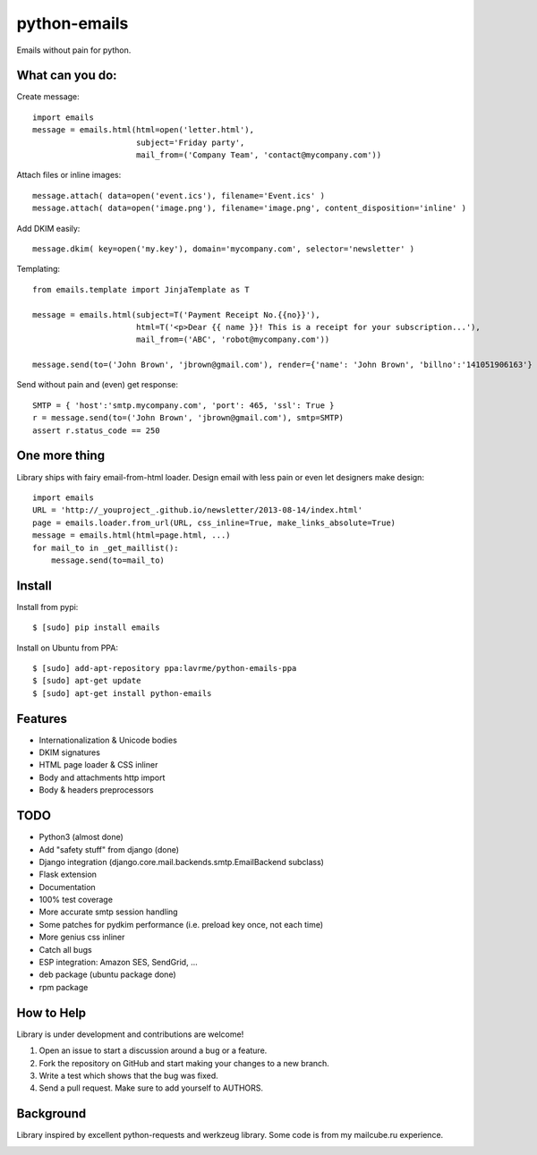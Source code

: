 python-emails
=============

Emails without pain for python.


What can you do:
----------------

Create message:

::

    import emails
    message = emails.html(html=open('letter.html'),
                          subject='Friday party',
                          mail_from=('Company Team', 'contact@mycompany.com'))


Attach files or inline images:

::

    message.attach( data=open('event.ics'), filename='Event.ics' )
    message.attach( data=open('image.png'), filename='image.png', content_disposition='inline' )

Add DKIM easily:

::

    message.dkim( key=open('my.key'), domain='mycompany.com', selector='newsletter' )



Templating:

::

    from emails.template import JinjaTemplate as T

    message = emails.html(subject=T('Payment Receipt No.{{no}}'),
                          html=T('<p>Dear {{ name }}! This is a receipt for your subscription...'),
                          mail_from=('ABC', 'robot@mycompany.com'))

    message.send(to=('John Brown', 'jbrown@gmail.com'), render={'name': 'John Brown', 'billno':'141051906163'} )

Send without pain and (even) get response:

::

    SMTP = { 'host':'smtp.mycompany.com', 'port': 465, 'ssl': True }
    r = message.send(to=('John Brown', 'jbrown@gmail.com'), smtp=SMTP)
    assert r.status_code == 250




One more thing
--------------

Library ships with fairy email-from-html loader.
Design email with less pain or even let designers make design:

::

    import emails
    URL = 'http://_youproject_.github.io/newsletter/2013-08-14/index.html'
    page = emails.loader.from_url(URL, css_inline=True, make_links_absolute=True)
    message = emails.html(html=page.html, ...)
    for mail_to in _get_maillist():
        message.send(to=mail_to)

Install
-------

Install from pypi:

::

    $ [sudo] pip install emails

Install on Ubuntu from PPA:

::

    $ [sudo] add-apt-repository ppa:lavrme/python-emails-ppa
    $ [sudo] apt-get update
    $ [sudo] apt-get install python-emails


Features
--------

-  Internationalization & Unicode bodies
-  DKIM signatures
-  HTML page loader & CSS inliner
-  Body and attachments http import
-  Body & headers preprocessors

TODO
----
- Python3 (almost done)
- Add "safety stuff" from django (done)
- Django integration (django.core.mail.backends.smtp.EmailBackend subclass)
- Flask extension
- Documentation
- 100% test coverage
- More accurate smtp session handling
- Some patches for pydkim performance (i.e. preload key once, not each time)
- More genius css inliner
- Catch all bugs
- ESP integration: Amazon SES, SendGrid, ...
- deb package (ubuntu package done)
- rpm package

How to Help
-----------

Library is under development and contributions are welcome!

1. Open an issue to start a discussion around a bug or a feature.
2. Fork the repository on GitHub and start making your changes to a new branch.
3. Write a test which shows that the bug was fixed.
4. Send a pull request. Make sure to add yourself to AUTHORS.


Background
----------

Library inspired by excellent python-requests and werkzeug library.
Some code is from my mailcube.ru experience.


.. image:: https://travis-ci.org/lavr/python-emails.png?branch=master
   :target: https://travis-ci.org/lavr/python-emails